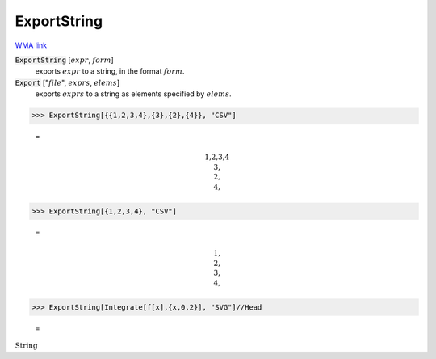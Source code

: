 ExportString
============

`WMA link <https://reference.wolfram.com/language/ref/ExportString.html>`_


:code:`ExportString` [:math:`expr`, :math:`form`]
    exports :math:`expr` to a string, in the format :math:`form`.

:code:`Export` [":math:`file`", :math:`exprs`, :math:`elems`]
    exports :math:`exprs` to a string as elements specified by :math:`elems`.





>>> ExportString[{{1,2,3,4},{3},{2},{4}}, "CSV"]

    =

.. math::
    \text{1,2,3,4\newline
    3,\newline
    2,\newline
    4,}



>>> ExportString[{1,2,3,4}, "CSV"]

    =

.. math::
    \text{1,\newline
    2,\newline
    3,\newline
    4,}



>>> ExportString[Integrate[f[x],{x,0,2}], "SVG"]//Head

    =
:math:`\text{String}`


